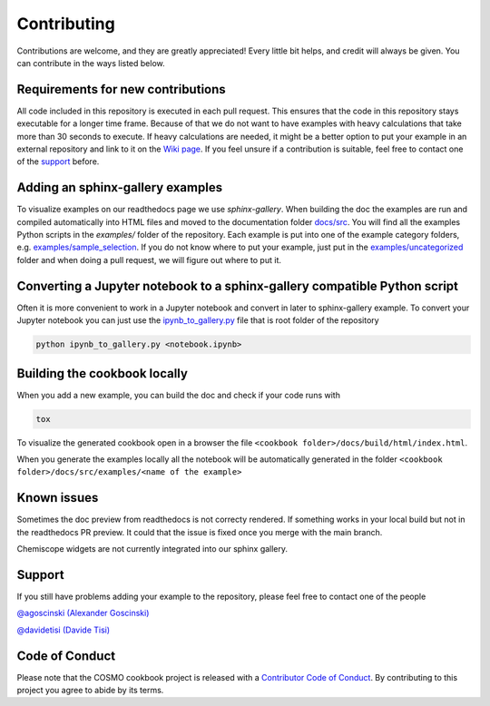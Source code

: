 Contributing
============

Contributions are welcome, and they are greatly appreciated! Every little bit
helps, and credit will always be given. You can contribute in the ways listed below.

Requirements for new contributions
----------------------------------

All code included in this repository is executed in each pull request.
This ensures that the code in this repository stays executable for a longer time frame.
Because of that we do not want to have examples with heavy calculations that take more
than 30 seconds to execute. If heavy calculations are needed, it might be a better option
to put your example in an external repository and link to it on the `Wiki page <https://github.com/lab-cosmo/software-cookbook/wiki>`_.
If you feel unsure if a contribution is suitable, feel free to contact one of the `support`_ before.

Adding an sphinx-gallery examples
---------------------------------

To visualize examples on our readthedocs page we use `sphinx-gallery`.
When building the doc the examples are run and compiled automatically into HTML files
and moved to the documentation folder `docs/src <docs/src>`_.
You will find all the examples Python scripts in the `examples/` folder of the repository. 
Each example is put into one of the example category folders, e.g. `examples/sample_selection <examples/sample_selection>`_.
If you do not know where to put your example, just put in the `examples/uncategorized <examples/uncategorized>`_
folder and when doing a pull request, we will figure out where to put it.

Converting a Jupyter notebook to a sphinx-gallery compatible Python script
--------------------------------------------------------------------------

Often it is more convenient to work in a Jupyter notebook and convert in later to 
sphinx-gallery example. To convert your Jupyter notebook you can just use the 
`ipynb_to_gallery.py <ipynb_to_gallery.py>`_ file that is root folder of the repository

.. code-block:: bash

    python ipynb_to_gallery.py <notebook.ipynb>

Building the cookbook locally
-----------------------------

When you add a new example, you can build the doc and check if your code runs with

.. code-block:: bash

    tox

To visualize the generated cookbook open in a browser the file
``<cookbook folder>/docs/build/html/index.html``.

When you generate the examples locally all the notebook will be automatically generated
in the folder ``<cookbook folder>/docs/src/examples/<name of the example>``

Known issues
------------

Sometimes the doc preview from readthedocs is not correcty rendered. If something works in your local build but not in the readthedocs PR preview. It could that the issue is fixed once you merge with the main branch.

Chemiscope widgets are not currently integrated into our sphinx gallery.

Support
-------

If you still have problems adding your example to the repository, please feel free to contact one of the people

`@agoscinski (Alexander Goscinski) <alexander.goscinski@epfl.ch>`_

`@davidetisi (Davide Tisi) <davide.tisi@epfl.ch>`_

Code of Conduct
---------------

Please note that the COSMO cookbook project is released with a `Contributor Code of Conduct <CONDUCT.md>`_. By contributing to this project you agree to abide by its terms.
